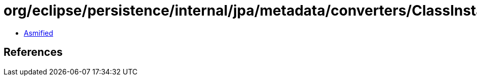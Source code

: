 = org/eclipse/persistence/internal/jpa/metadata/converters/ClassInstanceMetadata.class

 - link:ClassInstanceMetadata-asmified.java[Asmified]

== References


